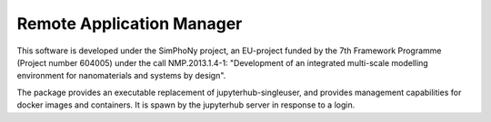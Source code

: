 Remote Application Manager
--------------------------

This software is developed under the SimPhoNy project, an EU-project funded by
the 7th Framework Programme (Project number 604005) under the call
NMP.2013.1.4-1: "Development of an integrated multi-scale modelling environment
for nanomaterials and systems by design".

The package provides an executable replacement of jupyterhub-singleuser, and
provides management capabilities for docker images and containers. It is spawn
by the jupyterhub server in response to a login.
